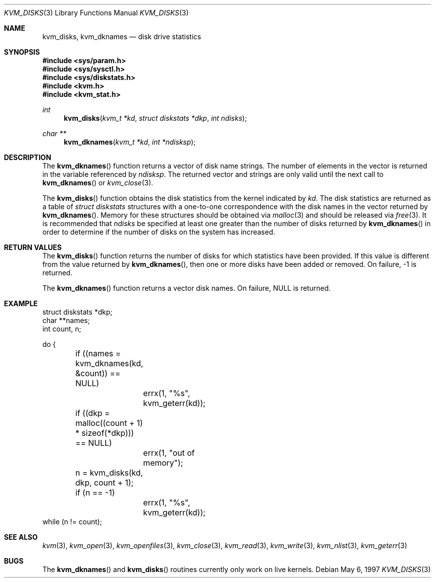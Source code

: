 .\"
.\" Copyright (c) 1997 Berkeley Software Design, Inc. All rights reserved.
.\" The Berkeley Software Design Inc. software License Agreement specifies
.\" the terms and conditions for redistribution.
.\"	BSDI kvm_disks.3,v 2.1 1997/05/25 15:08:59 jch Exp
.\"
.Dd May 6, 1997
.Dt KVM_DISKS 3
.Os
.Sh NAME
.Nm kvm_disks ,
.Nm kvm_dknames
.Nd disk drive statistics
.Sh SYNOPSIS
.Fd #include <sys/param.h>
.Fd #include <sys/sysctl.h>
.Fd #include <sys/diskstats.h>
.Fd #include <kvm.h>
.Fd #include <kvm_stat.h>
.br
.Ft int
.Fn kvm_disks "kvm_t *kd" "struct diskstats *dkp" "int ndisks"
.Ft char **
.Fn kvm_dknames "kvm_t *kd" "int *ndisksp"
.Sh DESCRIPTION
The
.Fn kvm_dknames
function returns a vector of disk name strings.
The number of elements in the vector is returned in the variable
referenced by
.Fa ndisksp .
The returned vector and strings are only valid until the next call to
.Fn kvm_dknames
or
.Xr kvm_close 3 .
.Pp
The
.Fn kvm_disks
function obtains the disk statistics from the kernel indicated by
.Fa kd .
The disk statistics are returned as a table of 
.Va struct diskstats
structures with a one-to-one correspondence with the disk names in
the vector returned by
.Fn kvm_dknames .
Memory for these structures should be obtained via
.Xr malloc 3
and should be released via
.Xr free 3 .
It is recommended that 
.Fa ndisks
be specified at least one greater than the number of disks returned by
.Fn kvm_dknames 
in order to determine if the number of disks on the system has
increased.
.Sh RETURN VALUES
The
.Fn kvm_disks
function returns the number of disks for which statistics have been
provided.  
If this value is different from the value returned by
.Fn kvm_dknames ,
then one or more disks have been added or removed.
On failure, -1 is returned.
.Pp
The 
.Fn kvm_dknames
function returns a vector disk names.  On failure, NULL is returned.
.Sh EXAMPLE
.Bd -literal -compact
struct diskstats *dkp;
char **names;
int count, n;

do {
	if ((names = kvm_dknames(kd, &count)) == NULL)
		errx(1, "%s", kvm_geterr(kd));

	if ((dkp = malloc((count + 1) * sizeof(*dkp))) == NULL)
		errx(1, "out of memory");

	n = kvm_disks(kd, dkp, count + 1);
	if (n == -1)
		errx(1, "%s", kvm_geterr(kd));
while (n != count);
.Ed
.Sh SEE ALSO
.Xr kvm 3 ,
.Xr kvm_open 3 ,
.Xr kvm_openfiles 3 ,
.Xr kvm_close 3 ,
.Xr kvm_read 3 ,
.Xr kvm_write 3 ,
.Xr kvm_nlist 3 ,
.Xr kvm_geterr 3
.Sh BUGS
The
.Fn kvm_dknames
and
.Fn kvm_disks
routines currently only work on live kernels.
